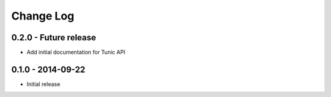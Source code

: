 Change Log
==========

0.2.0 - Future release
----------------------
* Add initial documentation for Tunic API

0.1.0 - 2014-09-22
------------------
* Initial release